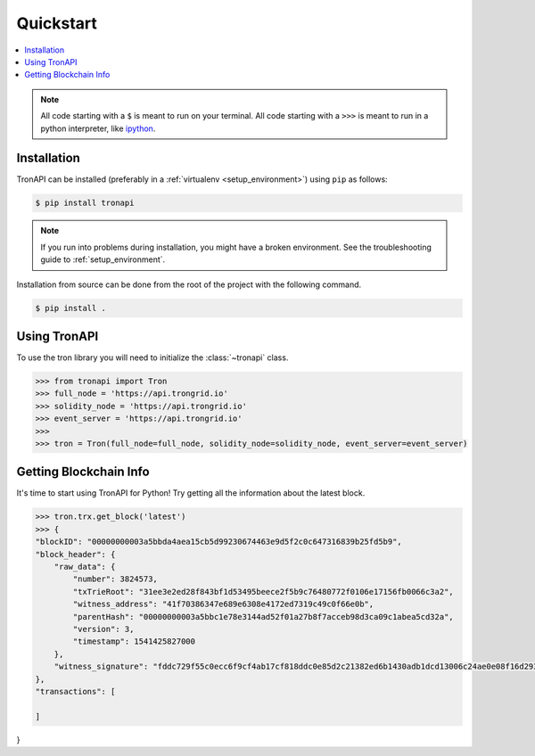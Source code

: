 Quickstart
==========

.. contents:: :local:

.. NOTE:: All code starting with a ``$`` is meant to run on your terminal.
    All code starting with a ``>>>`` is meant to run in a python interpreter,
    like `ipython <https://pypi.org/project/ipython/>`_.

Installation
------------

TronAPI can be installed (preferably in a :ref:`virtualenv <setup_environment>`)
using ``pip`` as follows:

.. code-block:: shell

   $ pip install tronapi


.. NOTE:: If you run into problems during installation, you might have a
    broken environment. See the troubleshooting guide to :ref:`setup_environment`.


Installation from source can be done from the root of the project with the
following command.

.. code-block:: shell

   $ pip install .


Using TronAPI
----------

To use the tron library you will need to initialize the
:class:`~tronapi` class.

.. code-block:: python

    >>> from tronapi import Tron
    >>> full_node = 'https://api.trongrid.io'
    >>> solidity_node = 'https://api.trongrid.io'
    >>> event_server = 'https://api.trongrid.io'
    >>>
    >>> tron = Tron(full_node=full_node, solidity_node=solidity_node, event_server=event_server)


Getting Blockchain Info
----------------------------------------

It's time to start using TronAPI for Python! Try getting all the information about the latest block.

.. code-block:: python

    >>> tron.trx.get_block('latest')
    >>> {
    "blockID": "00000000003a5bbda4aea15cb5d99230674463e9d5f2c0c647316839b25fd5b9",
    "block_header": {
        "raw_data": {
            "number": 3824573,
            "txTrieRoot": "31ee3e2ed28f843bf1d53495beece2f5b9c76480772f0106e17156fb0066c3a2",
            "witness_address": "41f70386347e689e6308e4172ed7319c49c0f66e0b",
            "parentHash": "00000000003a5bbc1e78e3144ad52f01a27b8f7acceb98d3ca09c1abea5cd32a",
            "version": 3,
            "timestamp": 1541425827000
        },
        "witness_signature": "fddc729f55c0ecc6f9cf4ab17cf818ddc0e85d2c21382ed6b1430adb1dcd13006c24ae0e08f16d29362452ec8869d29a28d57a85d6cec30ef60c2a37332fdb4d00"
    },
    "transactions": [

    ]
}



